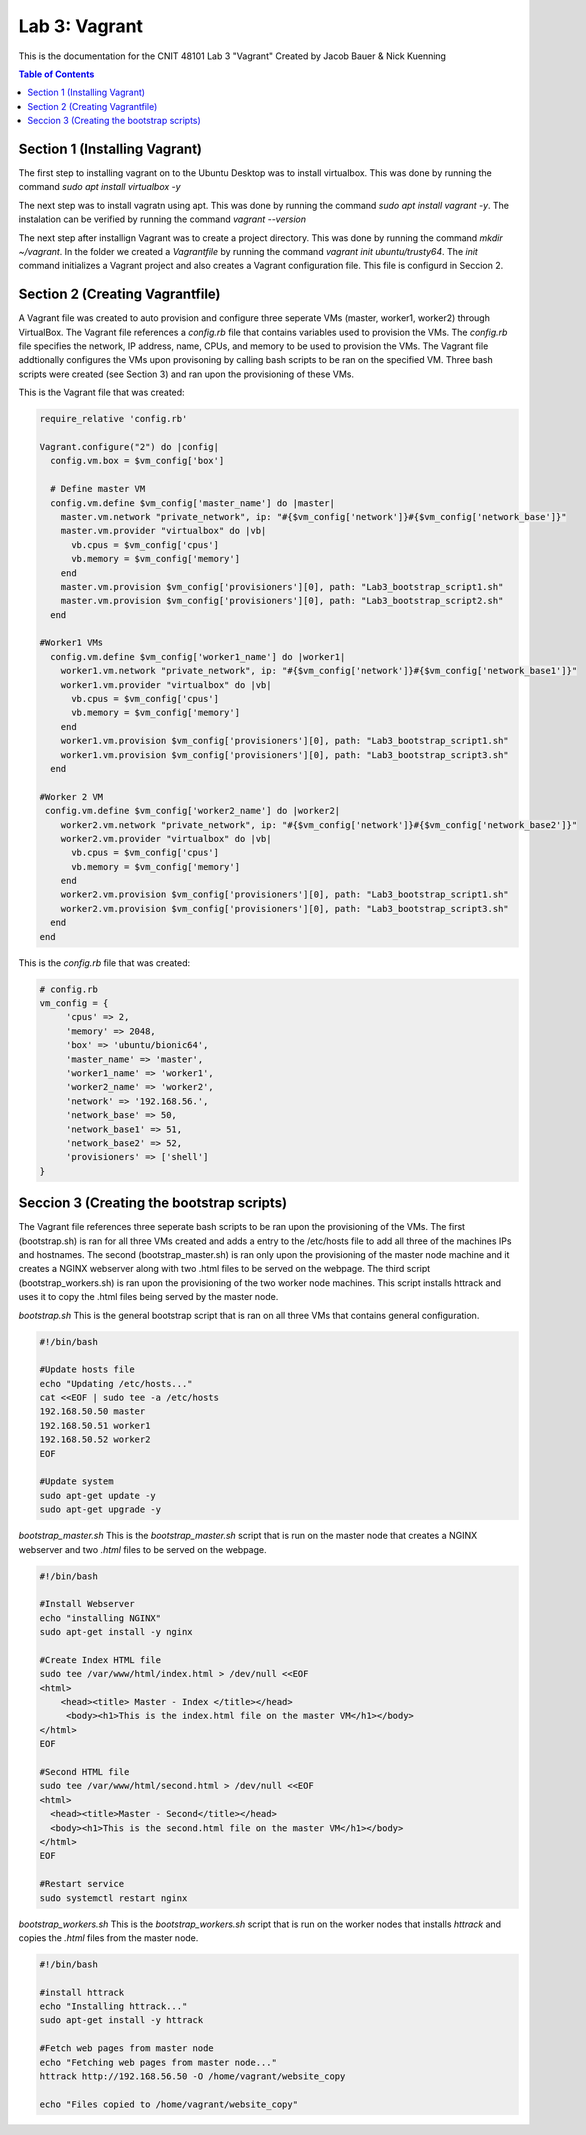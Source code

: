 ==========================================
Lab 3: Vagrant
==========================================

This is the documentation for the CNIT 48101 Lab 3 "Vagrant" Created by Jacob Bauer & Nick Kuenning

.. contents:: Table of Contents
   :depth: 1
   :local:
   :backlinks: none

Section 1 (Installing Vagrant)
####################################

The first step to installing vagrant on to the Ubuntu Desktop was to install virtualbox. This was done by running the command `sudo apt install virtualbox -y`

The next step was to install vagratn using apt. This was done by running the command `sudo apt install vagrant -y`. The instalation can be verified by running the command `vagrant --version`

The next step after installign Vagrant was to create a project directory. This was done by running the command `mkdir ~/vagrant`. In the folder we created a `Vagrantfile` by running the command `vagrant init ubuntu/trusty64`. The `init` command initializes a Vagrant project and also creates a Vagrant configuration file. This file is configurd in Seccion 2.

Section 2 (Creating Vagrantfile)
####################################

A Vagrant file was created to auto provision and configure three seperate VMs (master, worker1, worker2) through VirtualBox. The Vagrant file references a `config.rb` file that contains variables used to provision the VMs. The `config.rb` file specifies the network, IP address, name, CPUs, and memory to be used to provision the VMs. The Vagrant file addtionally configures the VMs upon provisoning by calling bash scripts to be ran on the specified VM. Three bash scripts were created (see Section 3) and ran upon the provisioning of these VMs. 


This is the Vagrant file that was created:

.. code-block:: ruby

   require_relative 'config.rb'

   Vagrant.configure("2") do |config|
     config.vm.box = $vm_config['box']  

     # Define master VM
     config.vm.define $vm_config['master_name'] do |master|
       master.vm.network "private_network", ip: "#{$vm_config['network']}#{$vm_config['network_base']}"
       master.vm.provider "virtualbox" do |vb|
         vb.cpus = $vm_config['cpus']
         vb.memory = $vm_config['memory']
       end
       master.vm.provision $vm_config['provisioners'][0], path: "Lab3_bootstrap_script1.sh"
       master.vm.provision $vm_config['provisioners'][0], path: "Lab3_bootstrap_script2.sh"
     end

   #Worker1 VMs
     config.vm.define $vm_config['worker1_name'] do |worker1|
       worker1.vm.network "private_network", ip: "#{$vm_config['network']}#{$vm_config['network_base1']}"
       worker1.vm.provider "virtualbox" do |vb|
         vb.cpus = $vm_config['cpus']
         vb.memory = $vm_config['memory']
       end
       worker1.vm.provision $vm_config['provisioners'][0], path: "Lab3_bootstrap_script1.sh"
       worker1.vm.provision $vm_config['provisioners'][0], path: "Lab3_bootstrap_script3.sh"
     end

   #Worker 2 VM
    config.vm.define $vm_config['worker2_name'] do |worker2|
       worker2.vm.network "private_network", ip: "#{$vm_config['network']}#{$vm_config['network_base2']}"
       worker2.vm.provider "virtualbox" do |vb|
         vb.cpus = $vm_config['cpus']
         vb.memory = $vm_config['memory']
       end
       worker2.vm.provision $vm_config['provisioners'][0], path: "Lab3_bootstrap_script1.sh"
       worker2.vm.provision $vm_config['provisioners'][0], path: "Lab3_bootstrap_script3.sh"
     end
   end

This is the `config.rb` file that was created:

.. code-block:: ruby
   
   # config.rb
   vm_config = {
   	'cpus' => 2,
   	'memory' => 2048,
   	'box' => 'ubuntu/bionic64',
   	'master_name' => 'master',
   	'worker1_name' => 'worker1',
   	'worker2_name' => 'worker2',
   	'network' => '192.168.56.',
   	'network_base' => 50,
   	'network_base1' => 51,
   	'network_base2' => 52,
   	'provisioners' => ['shell']
   }
   

Seccion 3 (Creating the bootstrap scripts)
########################################################################

The Vagrant file references three seperate bash scripts to be ran upon the provisioning of the VMs. The first (bootstrap.sh) is ran for all three VMs created and adds a entry to the /etc/hosts file to add all three of the machines IPs and hostnames. The second (bootstrap_master.sh) is ran only upon the provisioning of the master node machine and it creates a NGINX webserver along with two .html files to be served on the webpage. The third script (bootstrap_workers.sh) is ran upon the provisioning of the two worker node machines. This script installs httrack and uses it to copy the .html files being served by the master node.

`bootstrap.sh`
This is the general bootstrap script that is ran on all three VMs that contains general configuration.

.. code-block:: bash 

   #!/bin/bash

   #Update hosts file
   echo "Updating /etc/hosts..."
   cat <<EOF | sudo tee -a /etc/hosts
   192.168.50.50 master
   192.168.50.51 worker1
   192.168.50.52 worker2
   EOF
   
   #Update system
   sudo apt-get update -y
   sudo apt-get upgrade -y


`bootstrap_master.sh`
This is the `bootstrap_master.sh` script that is run on the master node that creates a NGINX webserver and two `.html` files to be served on the webpage.

.. code-block:: bash

   #!/bin/bash
   
   #Install Webserver
   echo "installing NGINX"
   sudo apt-get install -y nginx
   
   #Create Index HTML file
   sudo tee /var/www/html/index.html > /dev/null <<EOF
   <html>
       <head><title> Master - Index </title></head>
        <body><h1>This is the index.html file on the master VM</h1></body>
   </html>
   EOF
   
   #Second HTML file
   sudo tee /var/www/html/second.html > /dev/null <<EOF
   <html>
     <head><title>Master - Second</title></head>
     <body><h1>This is the second.html file on the master VM</h1></body>
   </html>
   EOF
   
   #Restart service
   sudo systemctl restart nginx
   

`bootstrap_workers.sh`
This is the `bootstrap_workers.sh` script that is run on the worker nodes that installs `httrack` and copies the `.html` files from the master node.

.. code-block:: bash

      #!/bin/bash
   
      #install httrack
      echo "Installing httrack..."
      sudo apt-get install -y httrack
      
      #Fetch web pages from master node
      echo "Fetching web pages from master node..."
      httrack http://192.168.56.50 -O /home/vagrant/website_copy
      
      echo "Files copied to /home/vagrant/website_copy"
      
   
